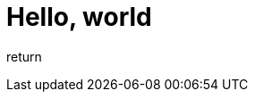 = Hello, world
// See https://hubpress.gitbooks.io/hubpress-knowledgebase/content/ for information about the parameters.
:hp-image: /covers/cover.png
:published_at: 2017-08-08
:hp-tags: Egor Litvinenko, HubPress, Hello World
:hp-alt-title: Hello World

return